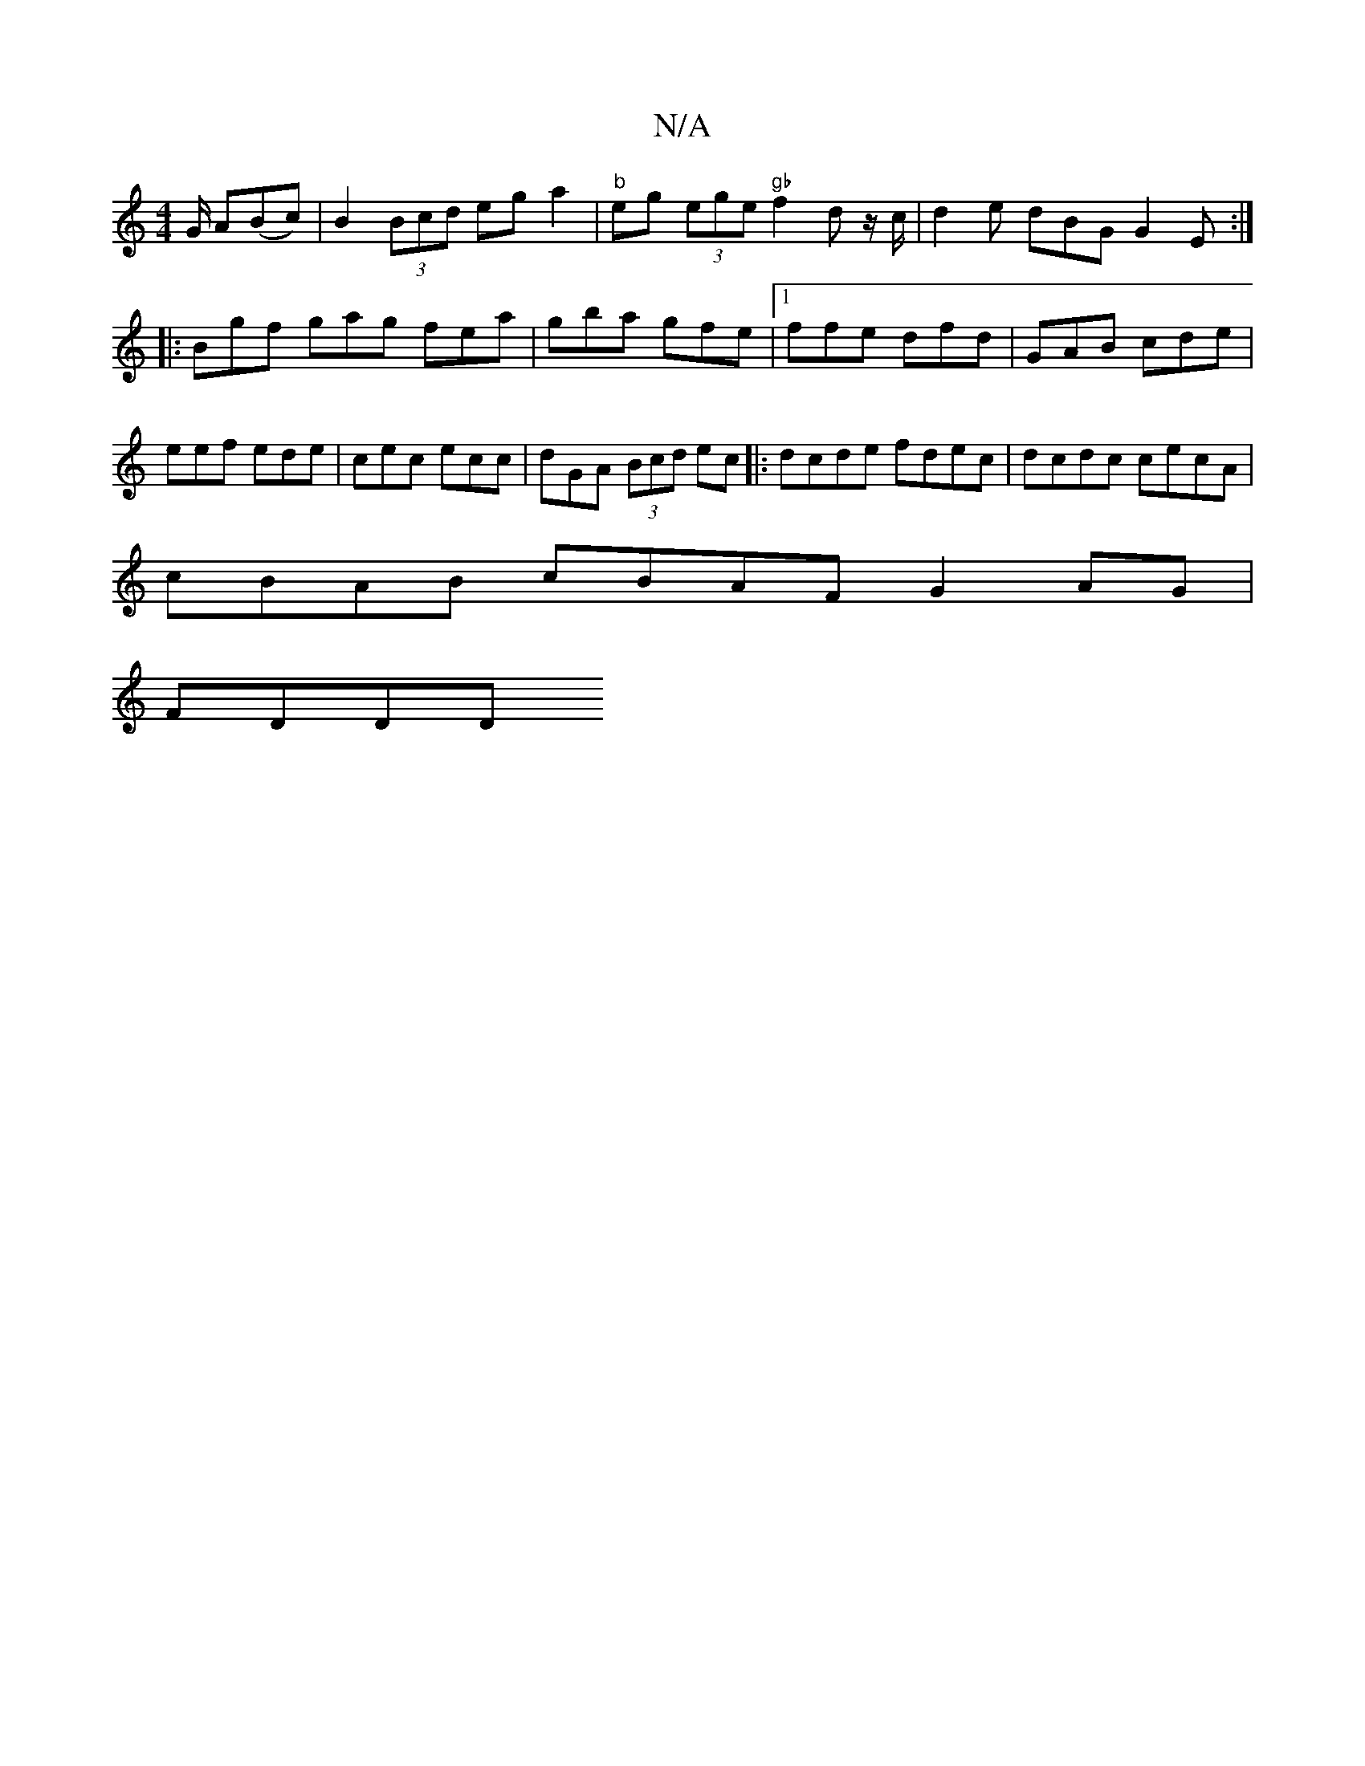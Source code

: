 X:1
T:N/A
M:4/4
R:N/A
K:Cmajor
/G/ A(Bc)|B2 (3Bcd eg a2 |"b"eg (3ege "gb"f2 d z/c/ |d2 e dBG G2E :|
|: Bgf gag fea | gba gfe |1 ffe dfd | GAB cde | eef ede | cec ecc | dGA (3Bcd ec |: dcde fdec | dcdc cecA |
cBAB c*BAF G2 AG |
FDDD